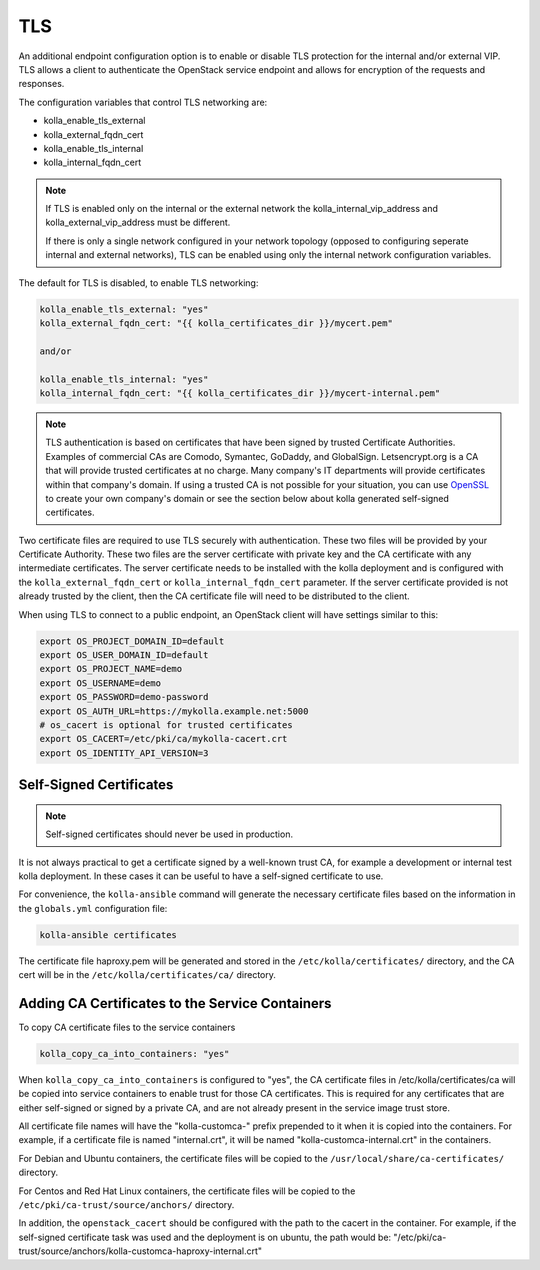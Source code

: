 ===
TLS
===

An additional endpoint configuration option is to enable or disable
TLS protection for the internal and/or external VIP. TLS allows a client to
authenticate the OpenStack service endpoint and allows for encryption of the
requests and responses.

The configuration variables that control TLS networking are:

- kolla_enable_tls_external
- kolla_external_fqdn_cert
- kolla_enable_tls_internal
- kolla_internal_fqdn_cert

.. note::

   If TLS is enabled only on the internal or the external network
   the kolla_internal_vip_address and kolla_external_vip_address must
   be different.

   If there is only a single network configured in your network topology
   (opposed to configuring seperate internal and external networks), TLS
   can be enabled using only the internal network configuration variables.

The default for TLS is disabled, to enable TLS networking:

.. code-block:: yaml

   kolla_enable_tls_external: "yes"
   kolla_external_fqdn_cert: "{{ kolla_certificates_dir }}/mycert.pem"

   and/or

   kolla_enable_tls_internal: "yes"
   kolla_internal_fqdn_cert: "{{ kolla_certificates_dir }}/mycert-internal.pem"


.. note::

   TLS authentication is based on certificates that have been
   signed by trusted Certificate Authorities. Examples of commercial
   CAs are Comodo, Symantec, GoDaddy, and GlobalSign. Letsencrypt.org
   is a CA that will provide trusted certificates at no charge. Many
   company's IT departments will provide certificates within that
   company's domain. If using a trusted CA is not possible for your
   situation, you can use `OpenSSL <https://www.openssl.org>`__
   to create your own company's domain or see the section below about
   kolla generated self-signed certificates.

Two certificate files are required to use TLS securely with authentication.
These two files will be provided by your Certificate Authority. These
two files are the server certificate with private key and the CA certificate
with any intermediate certificates. The server certificate needs to be
installed with the kolla deployment and is configured with the
``kolla_external_fqdn_cert`` or ``kolla_internal_fqdn_cert`` parameter.
If the server certificate provided is not already trusted by the client,
then the CA certificate file will need to be distributed to the client.

When using TLS to connect to a public endpoint, an OpenStack client will
have settings similar to this:

.. code-block:: shell

   export OS_PROJECT_DOMAIN_ID=default
   export OS_USER_DOMAIN_ID=default
   export OS_PROJECT_NAME=demo
   export OS_USERNAME=demo
   export OS_PASSWORD=demo-password
   export OS_AUTH_URL=https://mykolla.example.net:5000
   # os_cacert is optional for trusted certificates
   export OS_CACERT=/etc/pki/ca/mykolla-cacert.crt
   export OS_IDENTITY_API_VERSION=3

Self-Signed Certificates
~~~~~~~~~~~~~~~~~~~~~~~~

.. note::

   Self-signed certificates should never be used in production.

It is not always practical to get a certificate signed by a well-known
trust CA, for example a development or internal test kolla deployment. In
these cases it can be useful to have a self-signed certificate to use.

For convenience, the ``kolla-ansible`` command will generate the necessary
certificate files based on the information in the ``globals.yml``
configuration file:

.. code-block:: console

   kolla-ansible certificates

The certificate file haproxy.pem will be generated and stored in the
``/etc/kolla/certificates/`` directory, and the CA cert will be in the
``/etc/kolla/certificates/ca/`` directory.

Adding CA Certificates to the Service Containers
~~~~~~~~~~~~~~~~~~~~~~~~~~~~~~~~~~~~~~~~~~~~~~~~

To copy CA certificate files to the service containers

.. code-block:: yaml

   kolla_copy_ca_into_containers: "yes"

When ``kolla_copy_ca_into_containers`` is configured to "yes", the
CA certificate files in /etc/kolla/certificates/ca will be copied into
service containers to enable trust for those CA certificates. This is required
for any certificates that are either self-signed or signed by a private CA,
and are not already present in the service image trust store.

All certificate file names will have the "kolla-customca-" prefix prepended to
it when it is copied into the containers. For example, if a certificate file is
named "internal.crt", it will be named "kolla-customca-internal.crt" in the
containers.

For Debian and Ubuntu containers, the certificate files will be copied to
the ``/usr/local/share/ca-certificates/`` directory.

For Centos and Red Hat Linux containers, the certificate files will be copied
to the ``/etc/pki/ca-trust/source/anchors/`` directory.

In addition, the ``openstack_cacert`` should be configured with the path to
the cacert in the container. For example, if the self-signed certificate task
was used and the deployment is on ubuntu, the path would be:
"/etc/pki/ca-trust/source/anchors/kolla-customca-haproxy-internal.crt"
